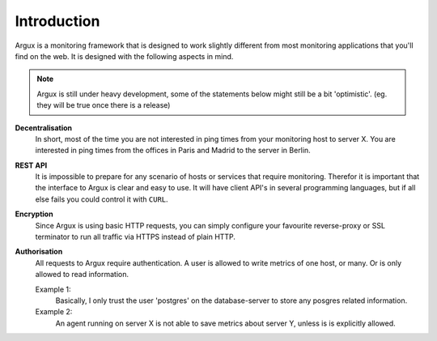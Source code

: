============
Introduction
============

Argux is a monitoring framework that is designed to work slightly
different from most monitoring applications that you'll find on the
web. It is designed with the following aspects in mind.

.. NOTE::
   Argux is still under heavy development, some of the statements below
   might still be a bit 'optimistic'. (eg. they will be true once there
   is a release)

**Decentralisation**
   In short, most of the time you are not interested in ping times 
   from your monitoring host to server X.
   You are interested in ping times from the offices in Paris and
   Madrid to the server in Berlin.

**REST API**
   It is impossible to prepare for any scenario of hosts or services that
   require monitoring. Therefor it is important that the interface to
   Argux is clear and easy to use. It will have client API's in several
   programming languages, but if all else fails you could control it
   with ``CURL``.

**Encryption**
   Since Argux is using basic HTTP requests, you can simply configure
   your favourite reverse-proxy or SSL terminator to run all traffic via
   HTTPS instead of plain HTTP.

**Authorisation**
   All requests to Argux require authentication. A user is allowed to
   write metrics of one host, or many. Or is only allowed to read
   information.

   Example 1:
      Basically, I only trust the user 'postgres' on the database-server to
      store any posgres related information.

   Example 2:
      An agent running on server X is not able to save metrics about
      server Y, unless is is explicitly allowed.
